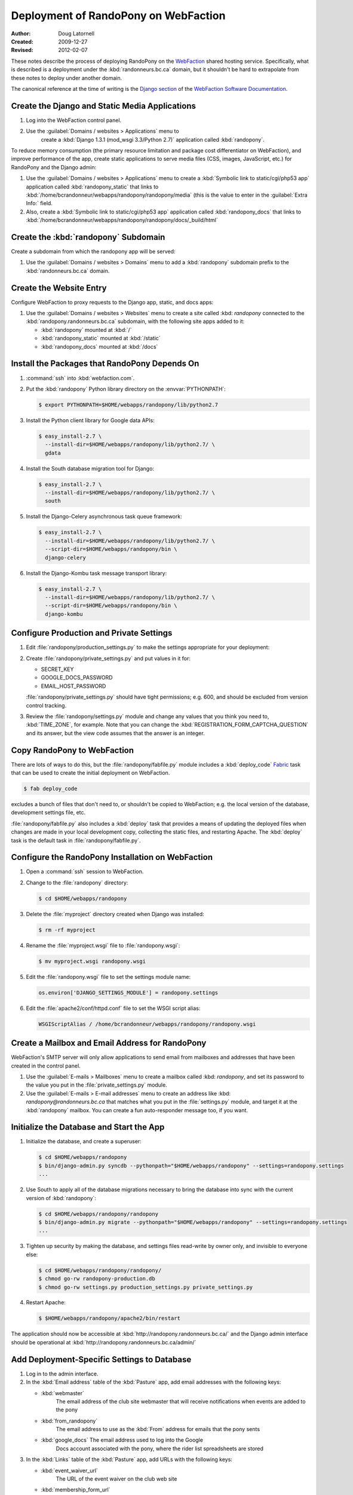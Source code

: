 =====================================
Deployment of RandoPony on WebFaction
=====================================

:Author: Doug Latornell
:Created: 2009-12-27
:Revised: 2012-02-07


These notes describe the process of deploying RandoPony on the
WebFaction_ shared hosting service. Specifically, what is described is
a deployment under the :kbd:`randonneurs.bc.ca` domain, but it
shouldn't be hard to extrapolate from these notes to deploy under
another domain.

.. _WebFaction: http://webfaction.com

The canonical reference at the time of writing is the `Django section`_
of the `WebFaction Software Documentation`_.

.. _Django section: http://docs.webfaction.com/software/django/index.html
.. _WebFaction Software Documentation: http://docs.webfaction.com/software/index.html


Create the Django and Static Media Applications
===============================================

#. Log into the WebFaction control panel.
#. Use the :guilabel:`Domains / websites > Applications` menu to
    create a :kbd:`Django 1.3.1 (mod_wsgi 3.3/Python 2.7)` application
    called :kbd:`randopony`.

To reduce memory consumption (the primary resource limitation and
package cost differentiator on WebFaction), and improve performance of
the app, create static applications to serve media files (CSS, images,
JavaScript, etc.) for RandoPony and the Django admin:

#. Use the :guilabel:`Domains / websites > Applications` menu to
   create a :kbd:`Symbolic link to static/cgi/php53 app` application
   called :kbd:`randopony_static` that links to
   :kbd:`/home/bcrandonneur/webapps/randopony/randopony/media` (this is
   the value to enter in the :guilabel:`Extra Info:` field.
#. Also, create a :kbd:`Symbolic link to static/cgi/php53 app`
   application called :kbd:`randopony_docs` that links to
   :kbd:`/home/bcrandonneur/webapps/randopony/randopony/docs/_build/html`


Create the :kbd:`randopony` Subdomain
=====================================

Create a subdomain from which the randopony app will be served:

#. Use the :guilabel:`Domains / websites > Domains` menu to add a
   :kbd:`randopony` subdomain prefix to the :kbd:`randonneurs.bc.ca`
   domain.


Create the Website Entry
========================

Configure WebFaction to proxy requests to the Django app, static, and
docs apps:

#. Use the :guilabel:`Domains / websites > Websites` menu to create a
   site called :kbd: `randopony` connected to the
   :kbd:`randopony.randonneurs.bc.ca` subdomain, with the following
   site apps added to it:

   * :kbd:`randopony` mounted at :kbd:`/`
   * :kbd:`randopony_static` mounted at :kbd:`/static`
   * :kbd:`randopony_docs` mounted at :kbd:`/docs`


Install the Packages that RandoPony Depends On
==============================================

#. :command:`ssh` into :kbd:`webfaction.com`.

#. Put the :kbd:`randopony` Python library directory on the
   :envvar:`PYTHONPATH`:

   .. code-block:: sh

      $ export PYTHONPATH=$HOME/webapps/randopony/lib/python2.7

#. Install the Python client library for Google data APIs:

   .. code-block:: sh

       $ easy_install-2.7 \
         --install-dir=$HOME/webapps/randopony/lib/python2.7/ \
         gdata

#. Install the South database migration tool for Django:

   .. code-block:: sh

      $ easy_install-2.7 \
        --install-dir=$HOME/webapps/randopony/lib/python2.7/ \
        south

#. Install the Django-Celery asynchronous task queue framework:

   .. code-block:: sh

      $ easy_install-2.7 \
        --install-dir=$HOME/webapps/randopony/lib/python2.7/ \
        --script-dir=$HOME/webapps/randopony/bin \
        django-celery

#. Install the Django-Kombu task message transport library:

   .. code-block:: sh

      $ easy_install-2.7 \
        --install-dir=$HOME/webapps/randopony/lib/python2.7/ \
        --script-dir=$HOME/webapps/randopony/bin \
        django-kombu


Configure Production and Private Settings
=========================================

#. Edit :file:`randopony/production_settings.py` to make the
   settings appropriate for your deployment:

#. Create :file:`randopony/private_settings.py` and put values in it
   for:

   * SECRET_KEY
   * GOOGLE_DOCS_PASSWORD
   * EMAIL_HOST_PASSWORD

   :file:`randopony/private_settings.py` should have tight
   permissions; e.g. 600, and should be excluded from version control
   tracking.

#. Review the :file:`randopony/settings.py` module and change any
   values that you think you need to, :kbd:`TIME_ZONE`, for example.
   Note that you can change the
   :kbd:`REGISTRATION_FORM_CAPTCHA_QUESTION` and its answer, but the
   view code assumes that the answer is an integer.


Copy RandoPony to WebFaction
============================

There are lots of ways to do this, but the
:file:`randopony/fabfile.py` module includes a :kbd:`deploy_code`
Fabric_ task that can be used to create the initial deployment on
WebFaction.

.. code-block:: sh

   $ fab deploy_code

excludes a bunch of files that don't need to, or shouldn't be copied
to WebFaction; e.g. the local version of the database, development
settings file, etc.

:file:`randopony/fabfile.py` also includes a :kbd:`deploy` task that
provides a means of updating the deployed files when changes are made
in your local development copy, collecting the static files, and
restarting Apache. The :kbd:`deploy` task is the default task in
:file:`randopony/fabfile.py`.

.. _Fabric: http://fabfile.org


Configure the RandoPony Installation on WebFaction
==================================================

#. Open a :command:`ssh` session to WebFaction.

#. Change to the :file:`randopony` directory:

   .. code-block:: sh

      $ cd $HOME/webapps/randopony

#. Delete the :file:`myproject` directory created when Django was installed:

   .. code-block:: sh

      $ rm -rf myproject

#. Rename the :file:`myproject.wsgi` file to :file:`randopony.wsgi`:

   .. code-block:: sh

      $ mv myproject.wsgi randopony.wsgi

#. Edit the :file:`randopony.wsgi` file to set the settings module name:

   .. code-block:: python

      os.environ['DJANGO_SETTINGS_MODULE'] = randopony.settings

#. Edit the :file:`apache2/conf/httpd.conf` file to set the WSGI script alias:

   .. code-block:: conf

      WSGIScriptAlias / /home/bcrandonneur/webapps/randopony/randopony.wsgi


Create a Mailbox and Email Address for RandoPony
================================================

WebFaction's SMTP server will only allow applications to send email
from mailboxes and addresses that have been created in the control
panel.

#. Use the :guilabel:`E-mails > Mailboxes` menu to create a mailbox
   called :kbd: `randopony`, and set its password to the value you put
   in the :file:`private_settings.py` module.

#. Use the :guilabel:`E-mails > E-mail addresses` menu to create an
   address like :kbd: `randopony@randonneurs.bc.ca` that matches what
   you put in the :file:`settings.py` module, and target it at the
   :kbd:`randopony` mailbox. You can create a fun auto-responder
   message too, if you want.


Initialize the Database and Start the App
=========================================

#. Initialize the database, and create a superuser:

   .. code-block:: sh

      $ cd $HOME/webapps/randopony
      $ bin/django-admin.py syncdb --pythonpath="$HOME/webapps/randopony" --settings=randopony.settings
      ...

#. Use South to apply all of the database migrations necessary to
   bring the database into sync with the current version of
   :kbd:`randopony`:

   .. code-block:: sh

      $ cd $HOME/webapps/randopony/randopony
      $ bin/django-admin.py migrate --pythonpath="$HOME/webapps/randopony" --settings=randopony.settings
      ...

#. Tighten up security by making the database, and settings files
   read-write by owner only, and invisible to everyone else:

   .. code-block:: sh

      $ cd $HOME/webapps/randopony/randopony/
      $ chmod go-rw randopony-production.db
      $ chmod go-rw settings.py production_settings.py private_settings.py

#. Restart Apache:

   .. code-block:: sh

      $ $HOME/webapps/randopony/apache2/bin/restart

The application should now be accessible at
:kbd:`http://randopony.randonneurs.bc.ca/` and the Django admin
interface should be operational at
:kbd:`http://randopony.randonneurs.bc.ca/admin/`


Add Deployment-Specific Settings to Database
============================================

#. Log in to the admin interface.

#. In the :kbd:`Email address` table of the :kbd:`Pasture` app, add
   email addresses with the following keys:

   * :kbd:`webmaster`
       The email address of the club site webmaster that will receive
       notifications when events are added to the pony

   * :kbd:`from_randopony`
       The email address to use as the :kbd:`From` address for emails
       that the pony sents

   * :kbd:`google_docs` The email address used to log into the Google
       Docs account associated with the pony, where the rider list
       spreadsheets are stored

#. In the :kbd:`Links` table of the :kbd:`Pasture` app, add URLs with
   the following keys:

   * :kbd:`event_waiver_url`
       The URL of the event waiver on the club web site

   * :kbd:`membership_form_url`
       The URL of the membership and waiver form on the club web site

..
   Local Variables:
   mode: rst
   mode: auto-fill
   End:

